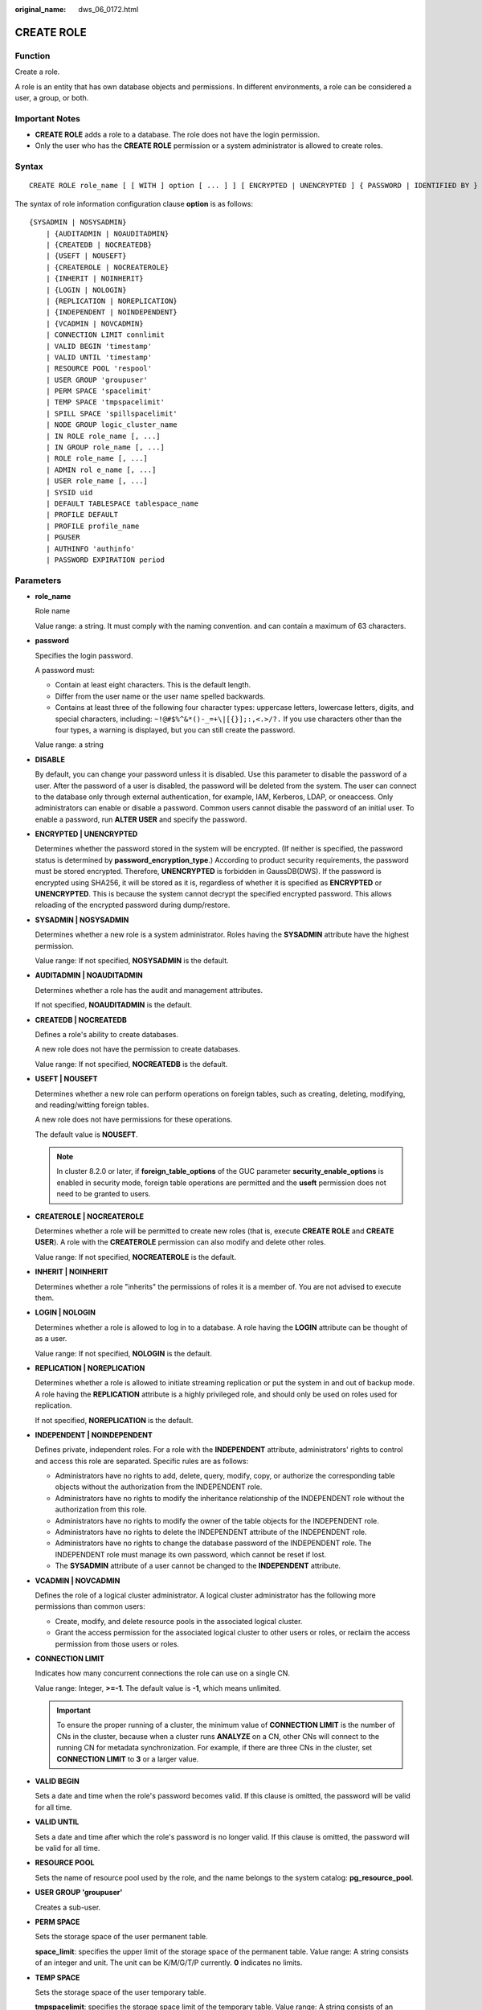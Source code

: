 :original_name: dws_06_0172.html

.. _dws_06_0172:

CREATE ROLE
===========

Function
--------

Create a role.

A role is an entity that has own database objects and permissions. In different environments, a role can be considered a user, a group, or both.

Important Notes
---------------

-  **CREATE ROLE** adds a role to a database. The role does not have the login permission.
-  Only the user who has the **CREATE ROLE** permission or a system administrator is allowed to create roles.

Syntax
------

::

   CREATE ROLE role_name [ [ WITH ] option [ ... ] ] [ ENCRYPTED | UNENCRYPTED ] { PASSWORD | IDENTIFIED BY } { 'password' | DISABLE };

The syntax of role information configuration clause **option** is as follows:

::

   {SYSADMIN | NOSYSADMIN}
       | {AUDITADMIN | NOAUDITADMIN}
       | {CREATEDB | NOCREATEDB}
       | {USEFT | NOUSEFT}
       | {CREATEROLE | NOCREATEROLE}
       | {INHERIT | NOINHERIT}
       | {LOGIN | NOLOGIN}
       | {REPLICATION | NOREPLICATION}
       | {INDEPENDENT | NOINDEPENDENT}
       | {VCADMIN | NOVCADMIN}
       | CONNECTION LIMIT connlimit
       | VALID BEGIN 'timestamp'
       | VALID UNTIL 'timestamp'
       | RESOURCE POOL 'respool'
       | USER GROUP 'groupuser'
       | PERM SPACE 'spacelimit'
       | TEMP SPACE 'tmpspacelimit'
       | SPILL SPACE 'spillspacelimit'
       | NODE GROUP logic_cluster_name
       | IN ROLE role_name [, ...]
       | IN GROUP role_name [, ...]
       | ROLE role_name [, ...]
       | ADMIN rol e_name [, ...]
       | USER role_name [, ...]
       | SYSID uid
       | DEFAULT TABLESPACE tablespace_name
       | PROFILE DEFAULT
       | PROFILE profile_name
       | PGUSER
       | AUTHINFO 'authinfo'
       | PASSWORD EXPIRATION period

.. _en-us_topic_0000001811634513__sd3fd937137c548e2ae142614383082aa:

Parameters
----------

-  **role_name**

   Role name

   Value range: a string. It must comply with the naming convention. and can contain a maximum of 63 characters.

-  **password**

   Specifies the login password.

   A password must:

   -  Contain at least eight characters. This is the default length.
   -  Differ from the user name or the user name spelled backwards.
   -  Contains at least three of the following four character types: uppercase letters, lowercase letters, digits, and special characters, including: ``~!@#$%^&*()-_=+\|[{}];:,<.>/?.`` If you use characters other than the four types, a warning is displayed, but you can still create the password.

   Value range: a string

-  **DISABLE**

   By default, you can change your password unless it is disabled. Use this parameter to disable the password of a user. After the password of a user is disabled, the password will be deleted from the system. The user can connect to the database only through external authentication, for example, IAM, Kerberos, LDAP, or oneaccess. Only administrators can enable or disable a password. Common users cannot disable the password of an initial user. To enable a password, run **ALTER USER** and specify the password.

-  **ENCRYPTED \| UNENCRYPTED**

   Determines whether the password stored in the system will be encrypted. (If neither is specified, the password status is determined by **password_encryption_type**.) According to product security requirements, the password must be stored encrypted. Therefore, **UNENCRYPTED** is forbidden in GaussDB(DWS). If the password is encrypted using SHA256, it will be stored as it is, regardless of whether it is specified as **ENCRYPTED** or **UNENCRYPTED**. This is because the system cannot decrypt the specified encrypted password. This allows reloading of the encrypted password during dump/restore.

-  **SYSADMIN \| NOSYSADMIN**

   Determines whether a new role is a system administrator. Roles having the **SYSADMIN** attribute have the highest permission.

   Value range: If not specified, **NOSYSADMIN** is the default.

-  **AUDITADMIN \| NOAUDITADMIN**

   Determines whether a role has the audit and management attributes.

   If not specified, **NOAUDITADMIN** is the default.

-  **CREATEDB \| NOCREATEDB**

   Defines a role's ability to create databases.

   A new role does not have the permission to create databases.

   Value range: If not specified, **NOCREATEDB** is the default.

-  **USEFT \| NOUSEFT**

   Determines whether a new role can perform operations on foreign tables, such as creating, deleting, modifying, and reading/witting foreign tables.

   A new role does not have permissions for these operations.

   The default value is **NOUSEFT**.

   .. note::

      In cluster 8.2.0 or later, if **foreign_table_options** of the GUC parameter **security_enable_options** is enabled in security mode, foreign table operations are permitted and the **useft** permission does not need to be granted to users.

-  **CREATEROLE \| NOCREATEROLE**

   Determines whether a role will be permitted to create new roles (that is, execute **CREATE ROLE** and **CREATE USER**). A role with the **CREATEROLE** permission can also modify and delete other roles.

   Value range: If not specified, **NOCREATEROLE** is the default.

-  **INHERIT \| NOINHERIT**

   Determines whether a role "inherits" the permissions of roles it is a member of. You are not advised to execute them.

-  **LOGIN \| NOLOGIN**

   Determines whether a role is allowed to log in to a database. A role having the **LOGIN** attribute can be thought of as a user.

   Value range: If not specified, **NOLOGIN** is the default.

-  **REPLICATION \| NOREPLICATION**

   Determines whether a role is allowed to initiate streaming replication or put the system in and out of backup mode. A role having the **REPLICATION** attribute is a highly privileged role, and should only be used on roles used for replication.

   If not specified, **NOREPLICATION** is the default.

-  **INDEPENDENT \| NOINDEPENDENT**

   Defines private, independent roles. For a role with the **INDEPENDENT** attribute, administrators' rights to control and access this role are separated. Specific rules are as follows:

   -  Administrators have no rights to add, delete, query, modify, copy, or authorize the corresponding table objects without the authorization from the INDEPENDENT role.
   -  Administrators have no rights to modify the inheritance relationship of the INDEPENDENT role without the authorization from this role.
   -  Administrators have no rights to modify the owner of the table objects for the INDEPENDENT role.
   -  Administrators have no rights to delete the INDEPENDENT attribute of the INDEPENDENT role.
   -  Administrators have no rights to change the database password of the INDEPENDENT role. The INDEPENDENT role must manage its own password, which cannot be reset if lost.
   -  The **SYSADMIN** attribute of a user cannot be changed to the **INDEPENDENT** attribute.

-  **VCADMIN \| NOVCADMIN**

   Defines the role of a logical cluster administrator. A logical cluster administrator has the following more permissions than common users:

   -  Create, modify, and delete resource pools in the associated logical cluster.
   -  Grant the access permission for the associated logical cluster to other users or roles, or reclaim the access permission from those users or roles.

-  **CONNECTION LIMIT**

   Indicates how many concurrent connections the role can use on a single CN.

   Value range: Integer, **>=-1**. The default value is **-1**, which means unlimited.

   .. important::

      To ensure the proper running of a cluster, the minimum value of **CONNECTION LIMIT** is the number of CNs in the cluster, because when a cluster runs **ANALYZE** on a CN, other CNs will connect to the running CN for metadata synchronization. For example, if there are three CNs in the cluster, set **CONNECTION LIMIT** to **3** or a larger value.

-  **VALID BEGIN**

   Sets a date and time when the role's password becomes valid. If this clause is omitted, the password will be valid for all time.

-  **VALID UNTIL**

   Sets a date and time after which the role's password is no longer valid. If this clause is omitted, the password will be valid for all time.

-  **RESOURCE POOL**

   Sets the name of resource pool used by the role, and the name belongs to the system catalog: **pg_resource_pool**.

-  **USER GROUP 'groupuser'**

   Creates a sub-user.

-  **PERM SPACE**

   Sets the storage space of the user permanent table.

   **space_limit**: specifies the upper limit of the storage space of the permanent table. Value range: A string consists of an integer and unit. The unit can be K/M/G/T/P currently. **0** indicates no limits.

-  **TEMP SPACE**

   Sets the storage space of the user temporary table.

   **tmpspacelimit**: specifies the storage space limit of the temporary table. Value range: A string consists of an integer and unit. The unit can be K/M/G/T/P currently. **0** indicates no limits.

-  **SPILL SPACE**

   Sets the operator disk flushing space of the user.

   **spillspacelimit**: specifies the operator spilling space limit. Value range: A string consists of an integer and unit. The unit can be K/M/G/T/P currently. **0** indicates no limits.

-  **NODE GROUP**

   Specifies the name of the logical cluster associated with a user. If the name contains uppercase characters or special characters, enclose the name with double quotation marks.

-  **IN ROLE**

   Lists one or more existing roles whose permissions will be inherited by a new role. You are not advised to execute them.

-  **IN GROUP**

   Indicates an obsolete spelling of **IN ROLE**. You are not advised to execute them.

-  **ROLE**

   Lists one or more existing roles which are automatically added as members of the new role.

-  **ADMIN**

   Is similar to **ROLE**. However, the roles after **ADMIN** can grant rights of new roles to other roles.

-  **USER**

   Indicates an obsolete spelling of the **ROLE** clause.

-  **SYSID**

   The **SYSID** clause is ignored.

-  **DEFAULT TABLESPACE**

   The **DEFAULT TABLESPACE** clause is ignored.

-  **PROFILE**

   The **PROFILE** clause is ignored.

-  **PGUSER**

   This attribute is used to be compatible with open-source Postgres communication. An open-source Postgres client interface (Postgres 9.2.19 is recommended) can use a database user having this attribute to connect to the database.

   .. important::

      This attribute only ensures compatibility with the connection process. Incompatibility caused by kernel differences between this product and Postgres cannot be solved using this attribute.

      Users having the **PGUSER** attribute are authenticated in a way different from other users. Error information reported by the open-source client may cause the attribute to be enumerated. Therefore, you are advised to use a client of this product. Example:

      ::

         # normaluser is a user that does not have the PGUSER attribute. psql is the Postgres client tool.
         pg@dws04:~> psql -d postgres -p 8000 -h 10.11.12.13 -U normaluser
         psql: authentication method 10 not supported

         # pguser is a user having the PGUSER attribute.
         pg@dws04:~> psql -d postgres -p 8000 -h 10.11.12.13 -U pguser
         Password for user pguser:

-  **AUTHINFO 'authinfo'**

   This attribute is used to specify the role authentication type. **authinfo** is the description character string, which is case sensitive. Currently, only the LDAP and OneAcess type is supported. Its description character string is **ldap** and **oneaccess**. LDAP and **OneAcess** are external authentication modes. Therefore, **PASSWORD DISABLE** must be specified.

   .. important::

      -  Additional information about LDAP authentication can be added to **authinfo**, for example, **fulluser** in LDAP authentication, which is equivalent to **ldapprefix**\ +\ **username**\ +\ **ldapsuffix**. If the content of **authinfo** is **ldap**, the role authentication type is LDAP. In this case, the **ldapprefix** and **ldapsuffix** information is provided by the corresponding record in the **pg_hba.conf** file.
      -  When the OneAccess authentication mode is supported, authinfo must contain **oneaccessClientId** and **domain** information in the '**oneaccessClientId=**\ *xxxx*, **domain=**\ *xxxx*' format. **oneaccessClientId** indicates the ID of the oneaccess user and contains a maximum of 256 characters. **domain** indicates the access domain name of the oneaccess user and contains a maximum of 64 characters.
      -  When executing the **ALTER ROLE** command, users are not allowed to change the authentication type. Only LDAP or OneAccess users are allowed to modify the LDAP or OneAccess attributes.
      -  OneAccess is identified by internal code logic and does not need to be configured in **pg_hba.conf**. The authentication information is provided by **authinfo**.

-  **PASSWORD EXPIRATION period**

   Number of days before the login password of the role expires. The user needs to change the password in time before the login password expires. If the login password expires, the user cannot log in to the system. In this case, the user needs to ask the administrator to set a new login password.

   Value range: an integer ranging from -1 to 999. The default value is **-1**, indicating that there is no restriction. The value **0** indicates that the login password expires immediately.

Examples
--------

Create a role named **manager**:

::

   CREATE ROLE manager IDENTIFIED BY '{password}';

Create a role with a validity period from January 1, 2015 to January 1, 2026:

::

   CREATE ROLE miriam WITH LOGIN PASSWORD '{password}' VALID BEGIN '2015-01-01' VALID UNTIL '2026-01-01';

-- Create a role. The authentication type is LDAP. Other LDAP authentication information is provided by **pg_hba.conf**:

::

   CREATE ROLE role1 WITH LOGIN AUTHINFO 'ldap' PASSWORD DISABLE;

-- Create a role. The authentication type is LDAP. The **fulluser** information for LDAP authentication is specified during the role creation. In this case, LDAP is case sensitive and must be enclosed in single quotation marks:

::

   CREATE ROLE role2 WITH LOGIN AUTHINFO 'ldapcn=role2,cn=user,dc=lework,dc=com' PASSWORD DISABLE;

Create a role and set the authentication type to **OneAccess**. The authinfo information of OneAccess authentication is specified when the role is created. In this case, **oneaccess** is case sensitive and must be enclosed in single quotation marks.

::

   CREATE ROLE role3 WITH LOGIN AUTHINFO 'oneaccessClientId=AbCd123,domain=example.exampleoneaccess.com' PASSWORD DISABLE;

-- Create a role and set the validity period of its login password to 30 days:

::

   CREATE ROLE role4 WITH LOGIN PASSWORD '{password}' PASSWORD EXPIRATION 30;

Links
-----

:ref:`SET ROLE <dws_06_0222>`, :ref:`ALTER ROLE <dws_06_0134>`, :ref:`DROP ROLE <dws_06_0203>`, :ref:`GRANT <dws_06_0250>`, :ref:`REVOKE <dws_06_0253>`
